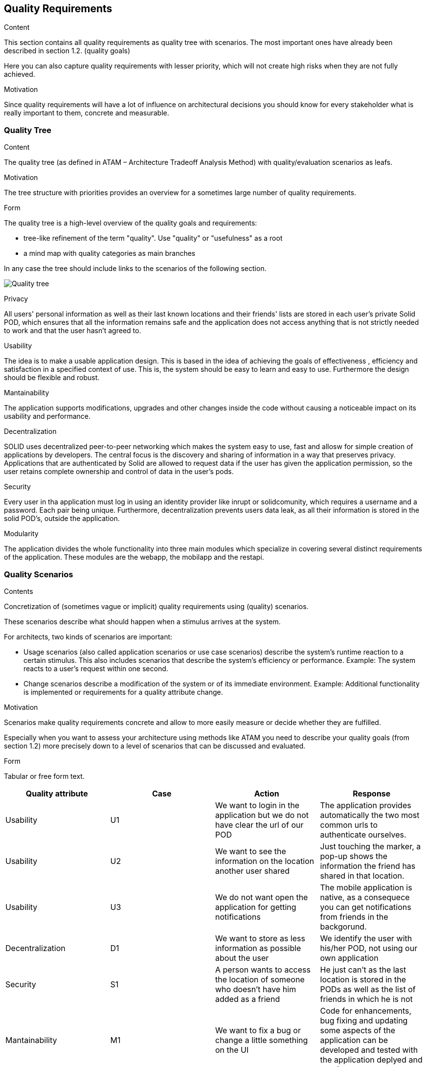 [[section-quality-scenarios]]
== Quality Requirements


[role="arc42help"]
****

.Content
This section contains all quality requirements as quality tree with scenarios. The most important ones have already been described in section 1.2. (quality goals)

Here you can also capture quality requirements with lesser priority,
which will not create high risks when they are not fully achieved.

.Motivation
Since quality requirements will have a lot of influence on architectural
decisions you should know for every stakeholder what is really important to them,
concrete and measurable.
****

=== Quality Tree

[role="arc42help"]
****
.Content
The quality tree (as defined in ATAM – Architecture Tradeoff Analysis Method) with quality/evaluation scenarios as leafs.

.Motivation
The tree structure with priorities provides an overview for a sometimes large number of quality requirements.

.Form
The quality tree is a high-level overview of the quality goals and requirements:

* tree-like refinement of the term "quality". Use "quality" or "usefulness" as a root
* a mind map with quality categories as main branches

In any case the tree should include links to the scenarios of the following section.
****

image:10_quality_scenarios.png["Quality tree"]

.Privacy
All users' personal information as well as their last known locations and their friends' lists are stored in each user's private Solid POD, which ensures that all the information remains safe and 
the application does not access anything that is not strictly needed to work and that the user hasn't agreed to.

.Usability
The idea is to make a usable application design. This is based in the idea of achieving the goals of effectiveness , efficiency and satisfaction in a specified context of use. This is, 
the system should be easy to learn and easy to use. Furthermore the design should be flexible and robust.

.Mantainability
The application supports modifications, upgrades and other changes inside the code without causing a noticeable impact on its usability and performance.

.Decentralization
SOLID uses decentralized peer-to-peer networking which makes the system easy to use, fast and allosw for simple creation of applications by developers. The central focus is the discovery and sharing of information in a way that preserves privacy. 
Applications that are authenticated by Solid are allowed to request data if the user has given the application permission, so the user retains complete ownership and control of data in the user's pods.

.Security
Every user in tha application must log in using an identity provider like inrupt or solidcomunity, which requires a username and a password. Each pair being unique. Furthermore, decentralization 
prevents users data leak, as all their information is stored in the solid POD's, outside the application. 

.Modularity
The application divides the whole functionality into three main modules which specialize in covering several distinct requirements of the application. These modules are the webapp, the mobilapp and the restapi.


=== Quality Scenarios


[role="arc42help"]
****
.Contents
Concretization of (sometimes vague or implicit) quality requirements using (quality) scenarios.

These scenarios describe what should happen when a stimulus arrives at the system.

For architects, two kinds of scenarios are important:

* Usage scenarios (also called application scenarios or use case scenarios) describe the system’s runtime reaction to a certain stimulus. This also includes scenarios that describe the system’s efficiency or performance. Example: The system reacts to a user’s request within one second.
* Change scenarios describe a modification of the system or of its immediate environment. Example: Additional functionality is implemented or requirements for a quality attribute change.

.Motivation
Scenarios make quality requirements concrete and allow to
more easily measure or decide whether they are fulfilled.

Especially when you want to assess your architecture using methods like
ATAM you need to describe your quality goals (from section 1.2)
more precisely down to a level of scenarios that can be discussed and evaluated.

.Form
Tabular or free form text.
****

[options="header"]
|===
| Quality attribute| Case  | Action | Response
| Usability| U1 |  We want to login in the application but we do not have clear the url of our POD | The application provides automatically the two most common urls to authenticate ourselves.
| Usability| U2 |  We want to see the information on the location another user shared| Just touching the marker, a pop-up shows the information the friend has shared in that location.
| Usability | U3 | We do not want open the application for getting notifications  | The mobile application is native, as a consequece you can get notifications from friends in the backgorund.
| Decentralization |D1 | We want to store as less information as possible about the user  | We identify the user with his/her POD, not using our own application
| Security| S1 | A person wants to access the location of someone who doesn't have him added as a friend| He just can't as the last location is stored in the PODs as well as the list of friends in which he is not 
| Mantainability | M1 | We want to fix a bug or change a little something on the UI | Code for enhancements, bug fixing and updating some aspects of the application can be developed and tested with the application deplyed and running

|===



